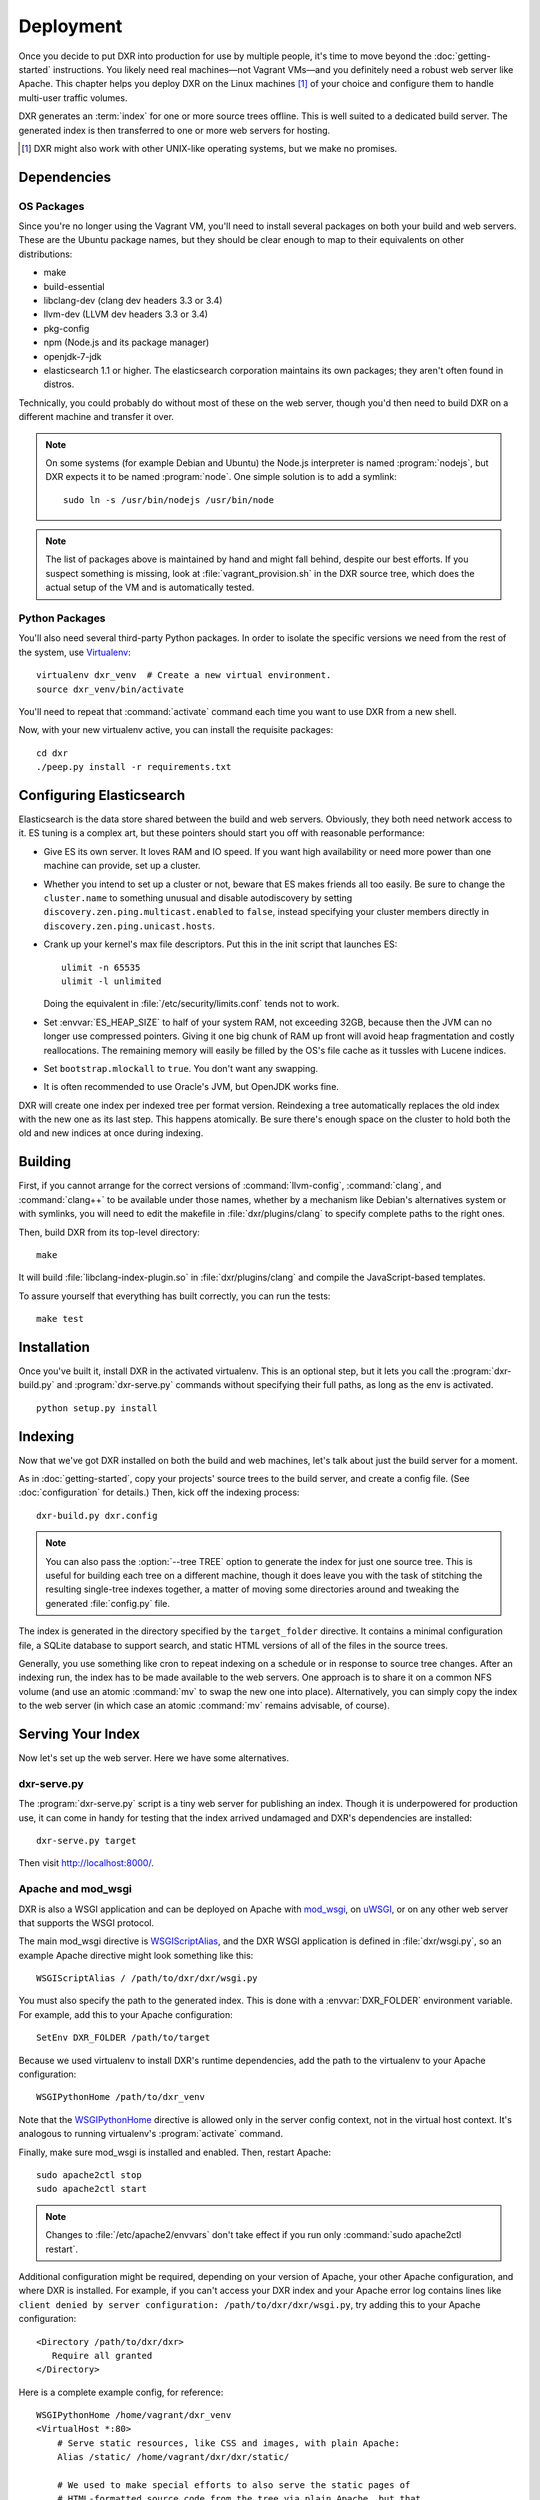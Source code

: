 ==========
Deployment
==========

Once you decide to put DXR into production for use by multiple people, it's
time to move beyond the :doc:`getting-started` instructions. You likely need
real machines—not Vagrant VMs—and you definitely need a robust web server like
Apache. This chapter helps you deploy DXR on the Linux machines [#]_ of your
choice and configure them to handle multi-user traffic volumes.

DXR generates an :term:`index` for one or more source trees offline. This is
well suited to a dedicated build server. The generated index is then
transferred to one or more web servers for hosting.

.. [#] DXR might also work with other UNIX-like operating systems, but we make no promises.

Dependencies
============

OS Packages
-----------

Since you're no longer using the Vagrant VM, you'll need to install several
packages on both your build and web servers. These are the Ubuntu package
names, but they should be clear enough to map to their equivalents on other
distributions:

* make
* build-essential
* libclang-dev (clang dev headers 3.3 or 3.4)
* llvm-dev (LLVM dev headers 3.3 or 3.4)
* pkg-config
* npm (Node.js and its package manager)
* openjdk-7-jdk
* elasticsearch 1.1 or higher. The elasticsearch corporation maintains its own
  packages; they aren't often found in distros.

Technically, you could probably do without most of these on the web server,
though you'd then need to build DXR on a different machine and transfer it over.

.. note::

   On some systems (for example Debian and Ubuntu) the Node.js interpreter is
   named :program:`nodejs`, but DXR expects it to be named :program:`node`. One
   simple solution is to add a symlink::

      sudo ln -s /usr/bin/nodejs /usr/bin/node

.. note::

    The list of packages above is maintained by hand and might fall behind,
    despite our best efforts. If you suspect something is missing, look at
    :file:`vagrant_provision.sh` in the DXR source tree, which does the actual
    setup of the VM and is automatically tested.

Python Packages
---------------

You'll also need several third-party Python packages. In order to isolate the
specific versions we need from the rest of the system, use
Virtualenv_::

   virtualenv dxr_venv  # Create a new virtual environment.
   source dxr_venv/bin/activate

You'll need to repeat that :command:`activate` command each time you want to
use DXR from a new shell.

Now, with your new virtualenv active, you can install the requisite packages::

    cd dxr
    ./peep.py install -r requirements.txt


Configuring Elasticsearch
=========================

Elasticsearch is the data store shared between the build and web servers.
Obviously, they both need network access to it. ES tuning is a complex art,
but these pointers should start you off with reasonable performance:

* Give ES its own server. It loves RAM and IO speed. If you want high
  availability or need more power than one machine can provide, set up a
  cluster.
* Whether you intend to set up a cluster or not, beware that ES makes friends
  all too easily. Be sure to change the ``cluster.name`` to something unusual
  and disable autodiscovery by setting ``discovery.zen.ping.multicast.enabled``
  to ``false``, instead specifying your cluster members directly in
  ``discovery.zen.ping.unicast.hosts``.
* Crank up your kernel's max file descriptors. Put this in the init script that
  launches ES::

    ulimit -n 65535
    ulimit -l unlimited

  Doing the equivalent in :file:`/etc/security/limits.conf` tends not to work.

* Set :envvar:`ES_HEAP_SIZE` to half of your system RAM, not exceeding 32GB,
  because then the JVM can no longer use compressed pointers. Giving it one
  big chunk of RAM up front will avoid heap fragmentation and costly
  reallocations. The remaining memory will easily be filled by the OS's file
  cache as it tussles with Lucene indices.
* Set ``bootstrap.mlockall`` to ``true``. You don't want any swapping.
* It is often recommended to use Oracle's JVM, but OpenJDK works fine.

DXR will create one index per indexed tree per format version. Reindexing a
tree automatically replaces the old index with the new one as its last step.
This happens atomically. Be sure there's enough space on the cluster to hold
both the old and new indices at once during indexing.


Building
========

First, if you cannot arrange for the correct versions of :command:`llvm-config`,
:command:`clang`, and :command:`clang++` to be available under those names,
whether by a mechanism like Debian's alternatives system or with symlinks, you
will need to edit the makefile in :file:`dxr/plugins/clang` to specify complete
paths to the right ones.

Then, build DXR from its top-level directory::

    make

It will build :file:`libclang-index-plugin.so` in :file:`dxr/plugins/clang`
and compile the JavaScript-based templates.

To assure yourself that everything has built correctly, you can run the tests::

    make test


Installation
============

Once you've built it, install DXR in the activated virtualenv. This is
an optional step, but it lets you call the :program:`dxr-build.py` and
:program:`dxr-serve.py` commands without specifying their full paths,
as long as the env is activated. ::

    python setup.py install


Indexing
========

Now that we've got DXR installed on both the build and web machines, let's talk
about just the build server for a moment.

As in :doc:`getting-started`, copy your projects' source trees to the build
server, and create a config file. (See :doc:`configuration` for details.) Then,
kick off the indexing process::

    dxr-build.py dxr.config

.. note::

    You can also pass the :option:`--tree TREE` option to generate the index
    for just one source tree. This is useful for building each tree on a
    different machine, though it does leave you with the task of stitching the
    resulting single-tree indexes together, a matter of moving some directories
    around and tweaking the generated :file:`config.py` file.

The index is generated in the directory specified by the ``target_folder``
directive. It contains a minimal configuration file, a SQLite database to
support search, and static HTML versions of all of the files in the source
trees.

Generally, you use something like cron to repeat indexing on a schedule or in
response to source tree changes. After an indexing run, the index has to be
made available to the web servers. One approach is to share it on a common NFS
volume (and use an atomic :command:`mv` to swap the new one into place).
Alternatively, you can simply copy the index to the web server (in which case
an atomic :command:`mv` remains advisable, of course).


Serving Your Index
==================

Now let's set up the web server. Here we have some alternatives.

dxr-serve.py
------------

The :program:`dxr-serve.py` script is a tiny web server for publishing an
index. Though it is underpowered for production use, it can come in handy for
testing that the index arrived undamaged and DXR's dependencies are installed::

    dxr-serve.py target

Then visit http://localhost:8000/.

Apache and mod_wsgi
-------------------

DXR is also a WSGI application and can be deployed on Apache with mod_wsgi_, on
uWSGI_, or on any other web server that supports the WSGI protocol.

The main mod_wsgi directive is WSGIScriptAlias_, and the DXR WSGI application
is defined in :file:`dxr/wsgi.py`, so an example Apache directive might look
something like this::

   WSGIScriptAlias / /path/to/dxr/dxr/wsgi.py

You must also specify the path to the generated index. This is done with a
:envvar:`DXR_FOLDER` environment variable. For example, add this to your Apache
configuration::

   SetEnv DXR_FOLDER /path/to/target

Because we used virtualenv to install DXR's runtime dependencies, add the path
to the virtualenv to your Apache configuration::

   WSGIPythonHome /path/to/dxr_venv

Note that the WSGIPythonHome_ directive is allowed only in the server config
context, not in the virtual host context. It's analogous to running virtualenv's
:program:`activate` command.

Finally, make sure mod_wsgi is installed and enabled. Then, restart Apache::

    sudo apache2ctl stop
    sudo apache2ctl start


.. note::

    Changes to :file:`/etc/apache2/envvars` don't take effect if you run only
    :command:`sudo apache2ctl restart`.

Additional configuration might be required, depending on your version
of Apache, your other Apache configuration, and where DXR is
installed. For example, if you can't access your DXR index and your
Apache error log contains lines like ``client denied by server
configuration: /path/to/dxr/dxr/wsgi.py``, try adding this to your
Apache configuration::

   <Directory /path/to/dxr/dxr>
      Require all granted
   </Directory>

Here is a complete example config, for reference::

    WSGIPythonHome /home/vagrant/dxr_venv
    <VirtualHost *:80>
        # Serve static resources, like CSS and images, with plain Apache:
        Alias /static/ /home/vagrant/dxr/dxr/static/

        # We used to make special efforts to also serve the static pages of
        # HTML-formatted source code from the tree via plain Apache, but that
        # tangle of RewriteRules saved us only about 20ms per request. You can do
        # it if you're on a woefully underpowered machine, but I'm not maintaining
        # it.

        # Tell this instance of DXR where its target folder is:
        SetEnv DXR_FOLDER /home/vagrant/dxr/tests/test_basic/target/

        WSGIScriptAlias / /usr/local/lib/python2.7/site-packages/dxr/dxr.wsgi
    </VirtualHost>

uWSGI
-----

uWSGI_ is the new hotness and well worth considering. The first person to
deploy DXR under uWSGI should document it here.


Upgrading
=========

To update to a new version of DXR...

1. Update your DXR clone::

    git pull origin master

2. Delete your old virtual env::

    rm -rf /path/to/dxr_venv

3. Repeat these parts of the installation:

   a. `Python Packages`_
   b. `Building`_
   c. `Installation`_


.. _Virtualenv: https://virtualenv.pypa.io/en/latest/

.. _mod_wsgi: https://code.google.com/p/modwsgi/

.. _uWSGI: http://projects.unbit.it/uwsgi/

.. _WSGIScriptAlias: https://code.google.com/p/modwsgi/wiki/ConfigurationDirectives#WSGIScriptAlias

.. _Because of the ways: http://stackoverflow.com/a/7856120/916968

.. _WSGIPythonHome: https://code.google.com/p/modwsgi/wiki/ConfigurationDirectives#WSGIPythonHome
